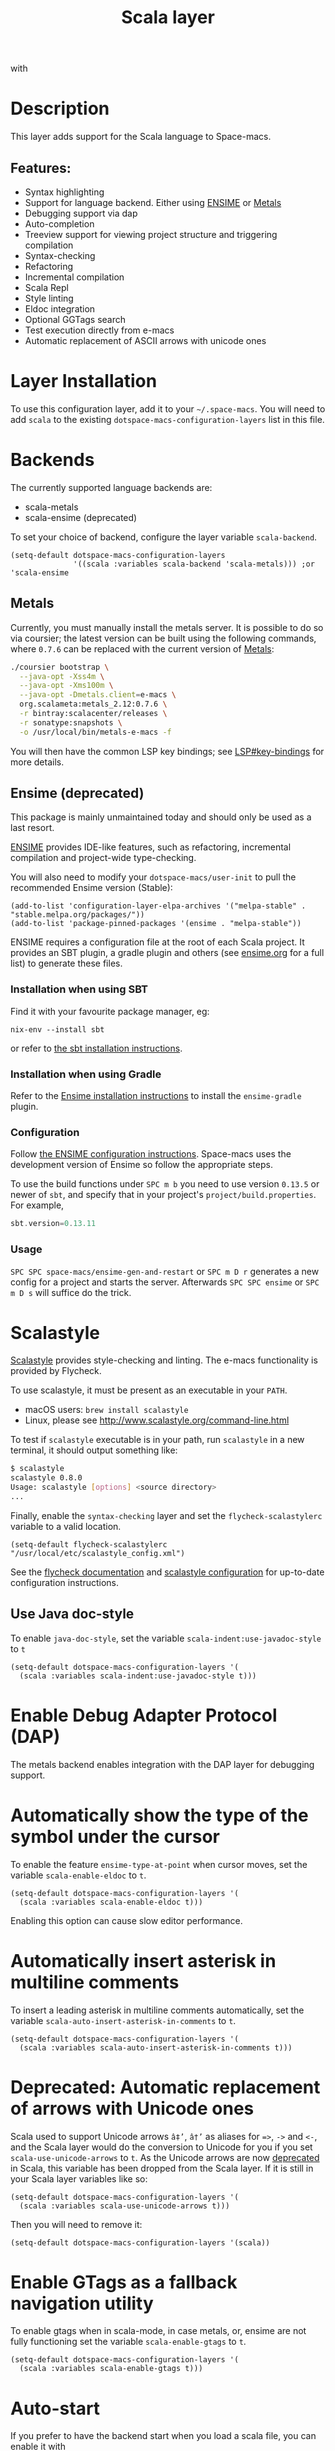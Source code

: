 #+TITLE: Scala layer

#+TAGS: general|layer|multi-paradigm|programming

[[file:img/scala.png]] with [[file:img/ensime.png]]

* Table of Contents                     :TOC_5_gh:noexport:
- [[#description][Description]]
  - [[#features][Features:]]
- [[#layer-installation][Layer Installation]]
- [[#backends][Backends]]
  - [[#metals][Metals]]
  - [[#ensime-deprecated][Ensime (deprecated)]]
    - [[#installation-when-using-sbt][Installation when using SBT]]
    - [[#installation-when-using-gradle][Installation when using Gradle]]
    - [[#configuration][Configuration]]
    - [[#usage][Usage]]
- [[#scalastyle][Scalastyle]]
  - [[#use-java-doc-style][Use Java doc-style]]
- [[#enable-debug-adapter-protocol-dap][Enable Debug Adapter Protocol (DAP)]]
- [[#automatically-show-the-type-of-the-symbol-under-the-cursor][Automatically show the type of the symbol under the cursor]]
- [[#automatically-insert-asterisk-in-multiline-comments][Automatically insert asterisk in multiline comments]]
- [[#deprecated-automatic-replacement-of-arrows-with-unicode-ones][Deprecated: Automatic replacement of arrows with Unicode ones]]
- [[#enable-gtags-as-a-fallback-navigation-utility][Enable GTags as a fallback navigation utility]]
- [[#auto-start][Auto-start]]
- [[#key-bindings][Key bindings]]
  - [[#ensime][Ensime]]
    - [[#search][Search]]
    - [[#ensime-search-mode][Ensime Search Mode]]
    - [[#sbt][sbt]]
    - [[#typecheck][Typecheck]]
    - [[#debug][Debug]]
    - [[#errors][Errors]]
    - [[#goto][Goto]]
    - [[#print-and-yank-types][Print and yank types]]
    - [[#documentation-inspect][Documentation, Inspect]]
    - [[#server][Server]]
    - [[#refactoring][Refactoring]]
    - [[#tests][Tests]]
    - [[#repl][REPL]]

* Description
This layer adds support for the Scala language to Space-macs.

** Features:
- Syntax highlighting
- Support for language backend. Either using [[https://ensime.github.io/][ENSIME]] or [[https://scalameta.org/metals/][Metals]]
- Debugging support via dap
- Auto-completion
- Treeview support for viewing project structure and triggering compilation
- Syntax-checking
- Refactoring
- Incremental compilation
- Scala Repl
- Style linting
- Eldoc integration
- Optional GGTags search
- Test execution directly from e-macs
- Automatic replacement of ASCII arrows with unicode ones

* Layer Installation
To use this configuration layer, add it to your =~/.space-macs=. You will need to
add =scala= to the existing =dotspace-macs-configuration-layers= list in this
file.

* Backends
The currently supported language backends are:
- scala-metals
- scala-ensime (deprecated)

To set your choice of backend, configure the layer variable =scala-backend=.

#+BEGIN_SRC e-macs-lisp
  (setq-default dotspace-macs-configuration-layers
                '((scala :variables scala-backend 'scala-metals))) ;or 'scala-ensime
#+END_SRC

** Metals
Currently, you must manually install the metals server. It is possible to do so
via coursier; the latest version can be built using the following commands,
where =0.7.6= can be replaced with the current version of [[https://github.com/scalameta/metals/][Metals]]:

#+BEGIN_SRC bash
  ./coursier bootstrap \
    --java-opt -Xss4m \
    --java-opt -Xms100m \
    --java-opt -Dmetals.client=e-macs \
    org.scalameta:metals_2.12:0.7.6 \
    -r bintray:scalacenter/releases \
    -r sonatype:snapshots \
    -o /usr/local/bin/metals-e-macs -f
#+END_SRC

You will then have the common LSP key bindings; see
[[https://github.com/syl20bnr/space-macs/tree/develop/layers/%2Btools/lsp#key-bindings][LSP#key-bindings]] for more details.

** Ensime (deprecated)
This package is mainly unmaintained today and should only be used as a last resort.

[[https://ensime.github.io/][ENSIME]] provides IDE-like features, such as refactoring, incremental compilation
and project-wide type-checking.

You will also need to modify your =dotspace-macs/user-init= to pull the recommended Ensime
version (Stable):

#+BEGIN_SRC e-macs-lisp
  (add-to-list 'configuration-layer-elpa-archives '("melpa-stable" . "stable.melpa.org/packages/"))
  (add-to-list 'package-pinned-packages '(ensime . "melpa-stable"))
#+END_SRC

ENSIME requires a configuration file at the root of each Scala project. It
provides an SBT plugin, a gradle plugin and others (see [[https://web.archive.org/web/20190427005241/https://ensime.github.io/build_tools/][ensime.org]] for a full
list) to generate these files.

*** Installation when using SBT
Find it with your favourite package manager, eg:

#+BEGIN_SRC shell
  nix-env --install sbt
#+END_SRC

or refer to [[http://www.scala-sbt.org/download.html][the sbt installation instructions]].

*** Installation when using Gradle
Refer to the [[https://web.archive.org/web/20190324005432/http://ensime.github.io/build_tools/gradle/][Ensime installation instructions]] to install the =ensime-gradle=
plugin.

*** Configuration
Follow [[https://web.archive.org/web/20190417132406/http://ensime.github.io/build_tools/sbt/][the ENSIME configuration instructions]]. Space-macs uses
the development version of Ensime so follow the appropriate steps.

To use the build functions under ~SPC m b~ you need to use version =0.13.5= or
newer of =sbt=, and specify that in your project's =project/build.properties=.
For example,

#+BEGIN_SRC scala
  sbt.version=0.13.11
#+END_SRC

*** Usage
~SPC SPC space-macs/ensime-gen-and-restart~ or ~SPC m D r~ generates a new config
for a project and starts the server. Afterwards ~SPC SPC ensime~ or ~SPC m D s~
will suffice do the trick.

* Scalastyle
[[http://www.scalastyle.org/][Scalastyle]] provides style-checking and linting. The e-macs functionality is
provided by Flycheck.

To use scalastyle, it must be present as an executable in your =PATH=.
- macOS users: =brew install scalastyle=
- Linux, please see [[http://www.scalastyle.org/command-line.html]]

To test if =scalastyle= executable is in your path, run =scalastyle= in a new
terminal, it should output something like:

#+BEGIN_SRC bash
  $ scalastyle
  scalastyle 0.8.0
  Usage: scalastyle [options] <source directory>
  ...
#+END_SRC

Finally, enable the =syntax-checking= layer and set the =flycheck-scalastylerc=
variable to a valid location.

#+BEGIN_SRC e-macs-lisp
  (setq-default flycheck-scalastylerc "/usr/local/etc/scalastyle_config.xml")
#+END_SRC

See the [[http://www.flycheck.org/en/latest/languages.html?highlight=scala#syntax-checker-scala-scalastyle][flycheck documentation]] and [[http://www.scalastyle.org/configuration.html][scalastyle configuration]] for up-to-date
configuration instructions.

** Use Java doc-style
To enable =java-doc-style=, set the variable =scala-indent:use-javadoc-style= to
=t=

#+BEGIN_SRC e-macs-lisp
  (setq-default dotspace-macs-configuration-layers '(
    (scala :variables scala-indent:use-javadoc-style t)))
#+END_SRC

* Enable Debug Adapter Protocol (DAP)
The metals backend enables integration with the DAP layer for debugging support.

* Automatically show the type of the symbol under the cursor
To enable the feature =ensime-type-at-point= when cursor moves, set the
variable =scala-enable-eldoc= to =t=.

#+BEGIN_SRC e-macs-lisp
  (setq-default dotspace-macs-configuration-layers '(
    (scala :variables scala-enable-eldoc t)))
#+END_SRC

Enabling this option can cause slow editor performance.

* Automatically insert asterisk in multiline comments
To insert a leading asterisk in multiline comments automatically, set the
variable =scala-auto-insert-asterisk-in-comments= to =t=.

#+BEGIN_SRC e-macs-lisp
  (setq-default dotspace-macs-configuration-layers '(
    (scala :variables scala-auto-insert-asterisk-in-comments t)))
#+END_SRC

* Deprecated: Automatic replacement of arrows with Unicode ones
Scala used to support Unicode arrows =â‡’=, =â†’= as aliases for ~=>~, =->= and =<-=, and the
Scala layer would do the conversion to Unicode for you if you set
=scala-use-unicode-arrows= to =t=. As the Unicode arrows are now [[https://github.com/scala/scala/pull/7540][deprecated]] in
Scala, this variable has been dropped from the Scala layer. If it is still in
your Scala layer variables like so:

#+BEGIN_SRC e-macs-lisp
  (setq-default dotspace-macs-configuration-layers '(
    (scala :variables scala-use-unicode-arrows t)))
#+END_SRC

Then you will need to remove it:

#+BEGIN_SRC e-macs-lisp
  (setq-default dotspace-macs-configuration-layers '(scala))
#+END_SRC

* Enable GTags as a fallback navigation utility
To enable gtags when in scala-mode, in case metals, or, ensime are not fully
functioning set the variable =scala-enable-gtags= to =t=.

#+BEGIN_SRC e-macs-lisp
  (setq-default dotspace-macs-configuration-layers '(
    (scala :variables scala-enable-gtags t)))
#+END_SRC

* Auto-start
If you prefer to have the backend start when you load a scala file, you can enable it
with

#+BEGIN_SRC e-macs-lisp
  (setq-default dotspace-macs-configuration-layers '(
      (scala :variables scala-auto-start-backend t)))
#+END_SRC

* Key bindings
** Ensime
*** Search

| Key binding | Description                                         |
|-------------+-----------------------------------------------------|
| ~SPC m /~   | incremental search using =ensime-scalex= major mode |
| ~SPC m ?~   | incremental search in all live buffers              |

*** Ensime Search Mode

| Key binding | Description                                                       |
|-------------+-------------------------------------------------------------------|
| ~C-j~       | Move to next match                                                |
| ~C-k~       | Move to previous match                                            |
| ~C-i~       | Insert at point import of current result                          |
| ~RET~       | Jump to the target of the currently selected ensime-search-result |
| ~C-q~       | Quit ensime search                                                |

*** sbt

| Key binding | Description         |
|-------------+---------------------|
| ~SPC m b .~ | sbt transient state |
| ~SPC m b b~ | sbt command         |
| ~SPC m b c~ | compile             |
| ~SPC m b C~ | clean command       |
| ~SPC m b i~ | switch to sbt shell |
| ~SPC m b p~ | package command     |
| ~SPC m b r~ | run command         |

*** Typecheck

| Key binding | Description                 |
|-------------+-----------------------------|
| ~SPC m c t~ | type check the current file |

*** Debug

| Key binding | Description                 |
|-------------+-----------------------------|
| ~SPC m d A~ | Attach to a remote debugger |
| ~SPC m d b~ | set breakpoint              |
| ~SPC m d B~ | clear breakpoint            |
| ~SPC m d C~ | clear all breakpoints       |
| ~SPC m d c~ | continue                    |
| ~SPC m d i~ | inspect value at point      |
| ~SPC m d n~ | next                        |
| ~SPC m d o~ | step out                    |
| ~SPC m d q~ | quit                        |
| ~SPC m d r~ | run                         |
| ~SPC m d s~ | step                        |
| ~SPC m d t~ | backtrace                   |

*Note:* These key bindings need a transient-state, PR welcome :-)

*** Errors

| Key binding | Description                                        |
|-------------+----------------------------------------------------|
| ~SPC m e e~ | print error at point                               |
| ~SPC m e s~ | switch to buffer containing the stack trace parser |

*** Goto

| Key binding | Description      |
|-------------+------------------|
| ~SPC m g g~ | go to definition |

*** Print and yank types

|-------------+--------------------------------|
| ~SPC m h T~ | print full type name at point  |
| ~SPC m h t~ | print short type name at point |
| ~SPC m y T~ | yank full type name at point   |
| ~SPC m y t~ | yank short type name at point  |

*** Documentation, Inspect

| Key binding | Description                            |
|-------------+----------------------------------------|
| ~SPC m h h~ | show documentation for symbol at point |
| ~SPC m h u~ | show uses for symbol at point          |

*** Server

| Key binding | Description                                            |
|-------------+--------------------------------------------------------|
| ~SPC m D f~ | reload open files                                      |
| ~SPC m D r~ | regenerate the =.ensime= and restart the ensime server |
| ~SPC m D s~ | start ensime server                                    |

*** Refactoring

| Key binding | Description                                                          |
|-------------+----------------------------------------------------------------------|
| ~SPC m r a~ | add type annotation                                                  |
| ~SPC m r d~ | get rid of an intermediate variable (=ensime-refactor-inline-local=) |
| ~SPC m r D~ | get rid of an intermediate variable (=ensime-undo-peek=)             |
| ~SPC m r i~ | organize imports                                                     |
| ~SPC m r m~ | extract a range of code into a method                                |
| ~SPC m r r~ | rename a symbol project wide                                         |
| ~SPC m r t~ | import type at point                                                 |
| ~SPC m r v~ | extract a range of code into a variable                              |
| ~SPC m z~   | expand/contract region                                               |

*** Tests

| Key binding | Description              |
|-------------+--------------------------|
| ~SPC m t a~ | test command (sbt)       |
| ~SPC m t r~ | test quick command (sbt) |
| ~SPC m t t~ | test only (sbt)          |

*** REPL

| Key binding | Description                                                         |
|-------------+---------------------------------------------------------------------|
| ~SPC m s a~ | ask for a file to be loaded in the REPL                             |
| ~SPC m s b~ | send buffer to the REPL                                             |
| ~SPC m s B~ | send buffer to the REPL and focus the REPL buffer in =insert state= |
| ~SPC m s i~ | start or switch to the REPL inferior process                        |
| ~SPC m s r~ | send region to the REPL                                             |
| ~SPC m s R~ | send region to the REPL and focus the REPL buffer in =insert state= |


